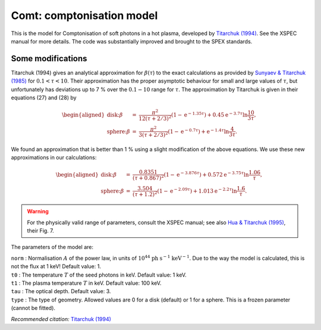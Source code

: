 .. _sect:comt:

Comt: comptonisation model
==========================

This is the model for Comptonisation of soft photons in a hot plasma,
developed by `Titarchuk (1994)
<https://ui.adsabs.harvard.edu/abs/1994ApJ...434..570T/abstract>`_.
See the XSPEC manual for more details. The code was substantially
improved and brought to the SPEX standards.

Some modifications
------------------

Titarchuk (1994) gives an analytical approximation for
:math:`\beta(\tau`) to the exact calculations as provided by
`Sunyaev & Titarchuk (1985)
<https://ui.adsabs.harvard.edu/abs/1985A%26A...143..374S/abstract>`_
for :math:`0.1<\tau<10`. Their
approximation has the proper asymptotic behaviour for small and large
values of :math:`\tau`, but unfortunately has deviations up to 7 % over
the :math:`0.1-10` range for :math:`\tau`. The approximation by
Titarchuk is given in their equations (27) and (28) by

.. math::

   \begin{aligned}
   \mbox{disk:} \beta &=& 
   \frac{\pi^2}{12(\tau+2/3)^2} (1-{\mathrm e}^{\displaystyle{-1.35\tau}})
   +0.45{\mathrm e}^{\displaystyle{-3.7\tau}}\ln \frac{10}{3\tau}, \\
   \mbox{sphere:} \beta &=& 
   \frac{\pi^2}{ 3(\tau+2/3)^2} (1-{\mathrm e}^{\displaystyle{-0.7\tau}})
   +{\mathrm e}^{\displaystyle{-1.4\tau}}\ln \frac{4}{3\tau}.\end{aligned}

We found an approximation that is better than 1 % using a slight
modification of the above equations. We use these new approximations in
our calculations:

.. math::

   \begin{aligned}
   \mbox{disk:} \beta &=& 
   \frac{0.8351}{(\tau+0.867)^2}(1-{\mathrm e}^{\displaystyle{-3.876\tau}})
   +0.572{\mathrm e}^{\displaystyle{-3.75\tau}}\ln \frac{1.06}{\tau}, \\
   \mbox{sphere:} \beta &=& 
   \frac{3.504}{(\tau+1.2)^2}(1-{\mathrm e}^{\displaystyle{-2.09\tau}})
   +1.013{\mathrm e}^{\displaystyle{-2.2\tau}}\ln \frac{1.6}{\tau}.\end{aligned}

.. Warning:: For the physically valid range of parameters, consult the
   XSPEC manual; see also `Hua & Titarchuk (1995)
   <https://ui.adsabs.harvard.edu/abs/1995ApJ...449..188H/abstract>`_, their Fig. 7.

The parameters of the model are:

| ``norm`` : Normalisation :math:`A` of the power law, in units of
  :math:`10^{44}` :math:`\mathrm{ph}` :math:`\mathrm{s}^{-1}`
  :math:`\mathrm{keV}^{-1}`. Due to the way the model is calculated, this is not
  the flux at 1 keV! Default value: 1.
| ``t0`` : The temperature :math:`T` of the seed photons in keV. Default
  value: 1 keV.
| ``t1`` : The plasma temperature :math:`T` in keV. Default value: 100
  keV.
| ``tau`` : The optical depth. Default value: 3.
| ``type`` : The type of geometry. Allowed values are 0 for a disk
  (default) or 1 for a sphere. This is a frozen parameter (cannot be
  fitted).

*Recommended citation:* `Titarchuk (1994) <https://ui.adsabs.harvard.edu/abs/1994ApJ...434..570T/abstract>`_

